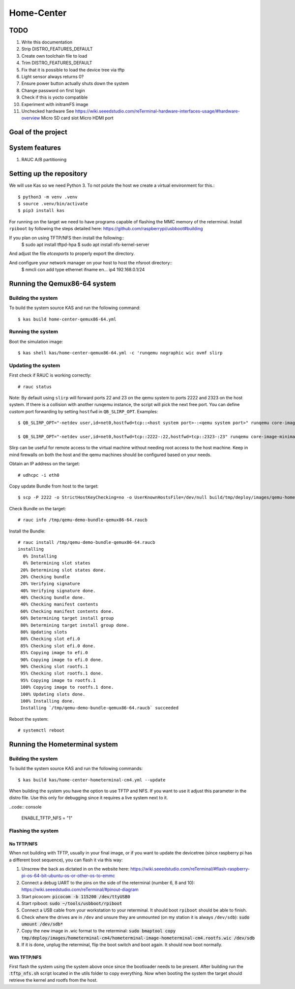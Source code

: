 Home-Center
-----------

TODO
====

#. Write this documentation
#. Strip DISTRO_FEATURES_DEFAULT
#. Create own toolchain file to load
#. Trim DISTRO_FEATURES_DEFAULT
#. Fix that it is possible to load the device tree via tftp
#. Light sensor always returns 0?
#. Ensure power button actually shuts down the system
#. Change password on first login
#. Check if this is yocto compatible
#. Experiment with initramFS image
#. Unchecked hardware See https://wiki.seeedstudio.com/reTerminal-hardware-interfaces-usage/#hardware-overview
   Micro SD card slot
   Micro HDMI port

Goal of the project
===================

System features
================
#. RAUC A/B partitioning

Setting up the repository
=========================

We will use Kas so we need Python 3. To not polute the host we create a virtual environment for this.::

    $ python3 -m venv .venv
    $ source .venv/bin/activate
    $ pip3 install kas

For running on the target we need to have programs capable of flashing the MMC memory of the reterminal.
Install ``rpiboot`` by following the steps detailed here: https://github.com/raspberrypi/usbboot#building

If you plan on using TFTP/NFS then install the following::
    $ sudo apt install tftpd-hpa
    $ sudo apt install nfs-kernel-server

And adjust the file `\etc\exports` to properly export the directory.

And configure your network manager on your host to host the nfsroot directory::
    $ nmcli con add type ethernet ifname en... ip4 192.168.0.1/24

Running the Qemux86-64 system
=============================

Building the system
~~~~~~~~~~~~~~~~~~~
To build the system source KAS and run the following command::

    $ kas build home-center-qemux86-64.yml

Running the system
~~~~~~~~~~~~~~~~~~
Boot the simulation image::

    $ kas shell kas/home-center-qemux86-64.yml -c 'runqemu nographic wic ovmf slirp

Updating the system
~~~~~~~~~~~~~~~~~~~
First check if RAUC is working correctly::

    # rauc status

Note:
By default using ``slirp`` will forward ports 22 and 23 on the qemu system to ports 2222 and 2323 on the host system.
If there is a collision with another runqemu instance, the script will pick the next free port.
You can define custom port forwarding by setting ``hostfwd`` in ``QB_SLIRP_OPT``. Examples::

    $ QB_SLIRP_OPT="-netdev user,id=net0,hostfwd=tcp::<host system port>-:<qemu system port>" runqemu core-image-minimal wic nographic ovmf slirp

    $ QB_SLIRP_OPT="-netdev user,id=net0,hostfwd=tcp::2222-:22,hostfwd=tcp::2323-:23" runqemu core-image-minimal wic nographic ovmf slirp

Slirp can be useful for remote access to the virtual machine without needing root access to the host machine.
Keep in mind firewalls on both the host and the qemu machines should be configured based on your needs.

Obtain an IP address on the target::

    # udhcpc -i eth0


Copy update Bundle from host to the target::

    $ scp -P 2222 -o StrictHostKeyChecking=no -o UserKnownHostsFile=/dev/null build/tmp/deploy/images/qemu-homely-x86-64/home-center-bundle-qemu-qemu-homely-x86-64.raucb  root@localhost:/tmp

Check Bundle on the target::

    # rauc info /tmp/qemu-demo-bundle-qemux86-64.raucb

Install the Bundle::

    # rauc install /tmp/qemu-demo-bundle-qemux86-64.raucb
    installing
      0% Installing
      0% Determining slot states
     20% Determining slot states done.
     20% Checking bundle
     20% Verifying signature
     40% Verifying signature done.
     40% Checking bundle done.
     40% Checking manifest contents
     60% Checking manifest contents done.
     60% Determining target install group
     80% Determining target install group done.
     80% Updating slots
     80% Checking slot efi.0
     85% Checking slot efi.0 done.
     85% Copying image to efi.0
     90% Copying image to efi.0 done.
     90% Checking slot rootfs.1
     95% Checking slot rootfs.1 done.
     95% Copying image to rootfs.1
     100% Copying image to rootfs.1 done.
     100% Updating slots done.
     100% Installing done.
     Installing `/tmp/qemu-demo-bundle-qemux86-64.raucb` succeeded

Reboot the system::

    # systemctl reboot

Running the Hometerminal system
===============================

Building the system
~~~~~~~~~~~~~~~~~~~
To build the system source KAS and run the following commands::

    $ kas build kas/home-center-hometerminal-cm4.yml --update

When building the system you have the option to use TFTP and NFS. If you want to use it adjust this parameter in the distro file.
Use this only for debugging since it requires a live system next to it.

..code:: console

    ENABLE_TFTP_NFS = "1"

Flashing the system
~~~~~~~~~~~~~~~~~~~

No TFTP/NFS
""""""""""""
When not building with TFTP, usually in your final image, or if you want to update the devicetree (since raspberry pi has a different boot sequence), 
you can flash it via this way:

#. Unscrew the back as dictated in on the website here: https://wiki.seeedstudio.com/reTerminal/#flash-raspberry-pi-os-64-bit-ubuntu-os-or-other-os-to-emmc
#. Connect a debug UART to the pins on the side of the reterminal (number 6, 8 and 10): https://wiki.seeedstudio.com/reTerminal/#pinout-diagram
#. Start picocom: :code:`picocom -b 115200 /dev/ttyUSB0`
#. Start rpiboot: :code:`sudo ~/tools/usbboot/rpiboot`
#. Connect a USB cable from your workstation to your reterminal. It should boot ``rpiboot`` should be able to finish.
#. Check where the drives are in ``/dev`` and unsure they are unmounted (on my station it is always ``/dev/sdb``): :code:`sudo umount /dev/sdb*`
#. Copy the new image in .wic format to the reterminal: :code:`sudo bmaptool copy tmp/deploy/images/hometerminal-cm4/hometerminal-image-hometerminal-cm4.rootfs.wic /dev/sdb`
#. If it is done, unplug the reterminal, flip the boot switch and boot again. It should now boot normally.

With TFTP/NFS
""""""""""""""
First flash the system using the system above once since the bootloader needs to be present.
After building run the ::code:`tftp_nfs.sh` script located in the utils folder to copy everything.
Now when booting the system the target should retrieve the kernel and rootfs from the host.
